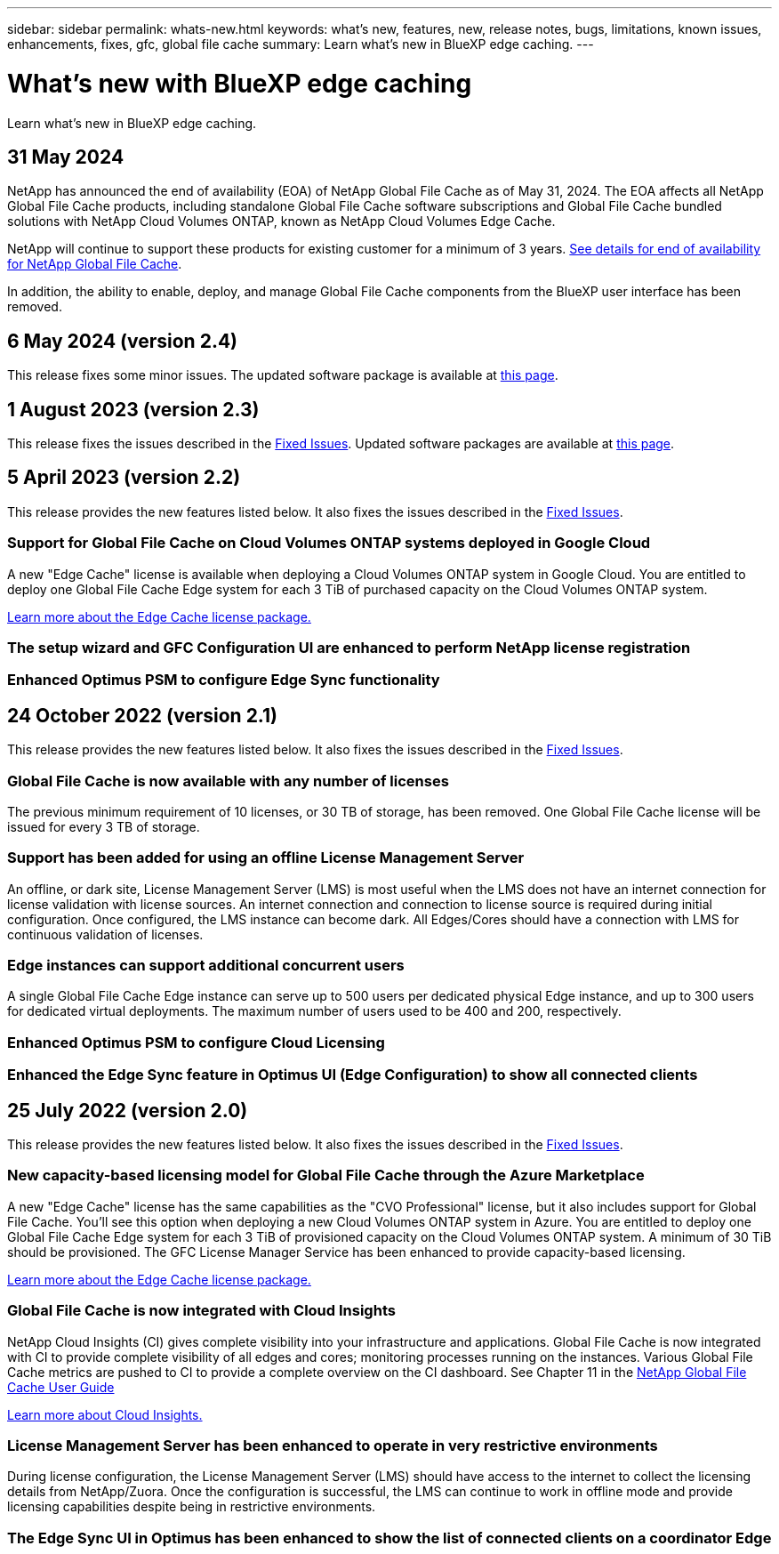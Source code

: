---
sidebar: sidebar
permalink: whats-new.html
keywords: what's new, features, new, release notes, bugs, limitations, known issues, enhancements, fixes, gfc, global file cache
summary: Learn what's new in BlueXP edge caching.
---

= What's new with BlueXP edge caching
:hardbreaks:
:nofooter:
:icons: font
:linkattrs:
:imagesdir: ./media/

[.lead]
Learn what's new in BlueXP edge caching.

// tag::whats-new[]
== 31 May 2024

NetApp has announced the end of availability (EOA) of NetApp Global File Cache as of May 31, 2024. The EOA affects all NetApp Global File Cache products, including standalone Global File Cache software subscriptions and Global File Cache bundled solutions with NetApp Cloud Volumes ONTAP, known as NetApp Cloud Volumes Edge Cache.

NetApp will continue to support these products for existing customer for a minimum of 3 years. https://mysupport.netapp.com/info/communications/CPC-00578.html[See details for end of availability for NetApp Global File Cache^].

In addition, the ability to enable, deploy, and manage Global File Cache components from the BlueXP user interface has been removed.

== 6 May 2024 (version 2.4)

This release fixes some minor issues. The updated software package is available at https://docs.netapp.com/us-en/bluexp-edge-caching/download-gfc-resources.html#download-required-resources[this page].

== 1 August 2023 (version 2.3)

This release fixes the issues described in the https://docs.netapp.com/us-en/bluexp-edge-caching/fixed-issues.html[Fixed Issues]. Updated software packages are available at https://docs.netapp.com/us-en/bluexp-edge-caching/download-gfc-resources.html#download-required-resources[this page].
// end::whats-new[]

== 5 April 2023 (version 2.2)

This release provides the new features listed below. It also fixes the issues described in the https://docs.netapp.com/us-en/bluexp-edge-caching/fixed-issues.html[Fixed Issues].

=== Support for Global File Cache on Cloud Volumes ONTAP systems deployed in Google Cloud

A new "Edge Cache" license is available when deploying a Cloud Volumes ONTAP system in Google Cloud. You are entitled to deploy one Global File Cache Edge system for each 3 TiB of purchased capacity on the Cloud Volumes ONTAP system.

https://docs.netapp.com/us-en/bluexp-cloud-volumes-ontap/concept-licensing.html#packages[Learn more about the Edge Cache license package.]

=== The setup wizard and GFC Configuration UI are enhanced to perform NetApp license registration

=== Enhanced Optimus PSM to configure Edge Sync functionality

== 24 October 2022 (version 2.1)

This release provides the new features listed below. It also fixes the issues described in the https://docs.netapp.com/us-en/bluexp-edge-caching/fixed-issues.html[Fixed Issues].

=== Global File Cache is now available with any number of licenses

The previous minimum requirement of 10 licenses, or 30 TB of storage, has been removed. One Global File Cache license will be issued for every 3 TB of storage.

=== Support has been added for using an offline License Management Server

An offline, or dark site, License Management Server (LMS) is most useful when the LMS does not have an internet connection for license validation with license sources. An internet connection and connection to license source is required during initial configuration. Once configured, the LMS instance can become dark. All Edges/Cores should have a connection with LMS for continuous validation of licenses.

=== Edge instances can support additional concurrent users

A single Global File Cache Edge instance can serve up to 500 users per dedicated physical Edge instance, and up to 300 users for dedicated virtual deployments. The maximum number of users used to be 400 and 200, respectively.

=== Enhanced Optimus PSM to configure Cloud Licensing

=== Enhanced the Edge Sync feature in Optimus UI (Edge Configuration) to show all connected clients

== 25 July 2022 (version 2.0)

This release provides the new features listed below. It also fixes the issues described in the https://docs.netapp.com/us-en/bluexp-edge-caching/fixed-issues.html[Fixed Issues].

=== New capacity-based licensing model for Global File Cache through the Azure Marketplace

A new "Edge Cache" license has the same capabilities as the "CVO Professional" license, but it also includes support for Global File Cache. You'll see this option when deploying a new Cloud Volumes ONTAP system in Azure. You are entitled to deploy one Global File Cache Edge system for each 3 TiB of provisioned capacity on the Cloud Volumes ONTAP system. A minimum of 30 TiB should be provisioned. The GFC License Manager Service has been enhanced to provide capacity-based licensing.

https://docs.netapp.com/us-en/bluexp-cloud-volumes-ontap/concept-licensing.html#capacity-based-licensing[Learn more about the Edge Cache license package.]

=== Global File Cache is now integrated with Cloud Insights

NetApp Cloud Insights (CI) gives complete visibility into your infrastructure and applications. Global File Cache is now integrated with CI to provide complete visibility of all edges and cores; monitoring processes running on the instances. Various Global File Cache metrics are pushed to CI to provide a complete overview on the CI dashboard. See Chapter 11 in the https://repo.cloudsync.netapp.com/gfc/Global%20File%20Cache%202.1.0%20User%20Guide.pdf[NetApp Global File Cache User Guide^]

https://cloud.netapp.com/cloud-insights[Learn more about Cloud Insights.]

=== License Management Server has been enhanced to operate in very restrictive environments

During license configuration, the License Management Server (LMS) should have access to the internet to collect the licensing details from NetApp/Zuora. Once the configuration is successful, the LMS can continue to work in offline mode and provide licensing capabilities despite being in restrictive environments.

=== The Edge Sync UI in Optimus has been enhanced to show the list of connected clients on a coordinator Edge
